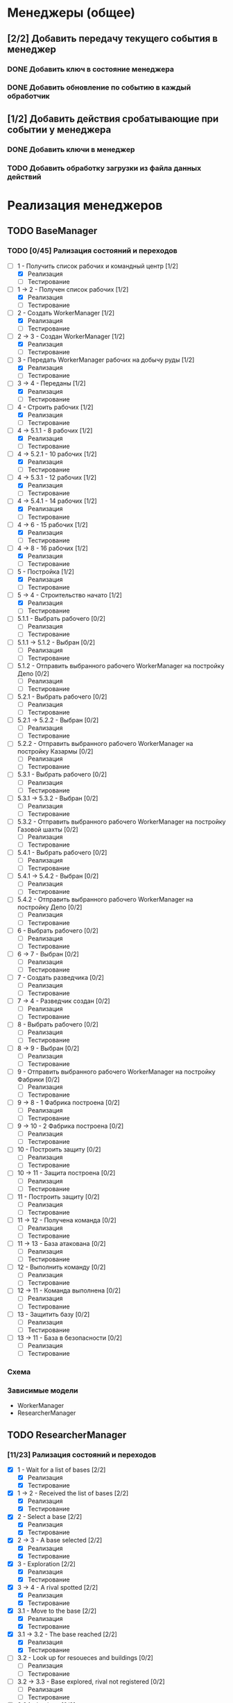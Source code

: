 * Менеджеры (общее)
** [2/2] Добавить передачу текущего события в менеджер
*** DONE Добавить ключ в состояние менеджера
    CLOSED: [2019-04-20 Sat 16:26]
*** DONE Добавить обновление по событию в каждый обработчик
    CLOSED: [2019-04-20 Sat 16:24]
** [1/2] Добавить действия сробатывающие при событии у менеджера
*** DONE Добавить ключи в менеджер
    CLOSED: [2019-04-20 Sat 16:15]
*** TODO Добавить обработку загрузки из файла данных действий
* Реализация менеджеров
** TODO BaseManager
*** TODO [0/45] Рализация состояний и переходов
    - [-] 1 - Получить список рабочих и командный центр [1/2]
      - [X] Реализация
      - [ ] Тестирование
    - [-] 1 -> 2 - Получен список рабочих [1/2]
      - [X] Реализация
      - [ ] Тестирование
    - [-] 2 - Создать WorkerManager [1/2]
      - [X] Реализация
      - [ ] Тестирование
    - [-] 2 -> 3 - Создан WorkerManager [1/2]
      - [X] Реализация
      - [ ] Тестирование
    - [-] 3 - Передать WorkerManager рабочих на добычу руды [1/2]
      - [X] Реализация
      - [ ] Тестирование
    - [-] 3 -> 4 - Переданы [1/2]
      - [X] Реализация
      - [ ] Тестирование
    - [-] 4 - Строить рабочих [1/2]
      - [X] Реализация
      - [ ] Тестирование
    - [-] 4 -> 5.1.1 - 8 рабочих [1/2]
      - [X] Реализация
      - [ ] Тестирование
    - [-] 4 -> 5.2.1 - 10 рабочих [1/2]
      - [X] Реализация
      - [ ] Тестирование
    - [-] 4 -> 5.3.1 - 12 рабочих [1/2]
      - [X] Реализация
      - [ ] Тестирование
    - [-] 4 -> 5.4.1 - 14 рабочих [1/2]
      - [X] Реализация
      - [ ] Тестирование
    - [-] 4 -> 6 - 15 рабочих [1/2]
      - [X] Реализация
      - [ ] Тестирование
    - [-] 4 -> 8 - 16 рабочих [1/2]
      - [X] Реализация
      - [ ] Тестирование
    - [-] 5 - Постройка [1/2]
      - [X] Реализация
      - [ ] Тестирование
    - [-] 5 -> 4 - Строительство начато [1/2]
      - [X] Реализация
      - [ ] Тестирование
    - [ ] 5.1.1 - Выбрать рабочего [0/2]
      - [ ] Реализация
      - [ ] Тестирование
    - [ ] 5.1.1 -> 5.1.2 - Выбран [0/2]
      - [ ] Реализация
      - [ ] Тестирование
    - [ ] 5.1.2 - Отправить выбранного рабочего WorkerManager на постройку Депо [0/2]
      - [ ] Реализация
      - [ ] Тестирование
    - [ ] 5.2.1 - Выбрать рабочего [0/2]
      - [ ] Реализация
      - [ ] Тестирование
    - [ ] 5.2.1 -> 5.2.2 - Выбран [0/2]
      - [ ] Реализация
      - [ ] Тестирование
    - [ ] 5.2.2 - Отправить выбранного рабочего WorkerManager на постройку Казармы [0/2]
      - [ ] Реализация
      - [ ] Тестирование
    - [ ] 5.3.1 - Выбрать рабочего [0/2]
      - [ ] Реализация
      - [ ] Тестирование
    - [ ] 5.3.1 -> 5.3.2 - Выбран [0/2]
      - [ ] Реализация
      - [ ] Тестирование
    - [ ] 5.3.2 - Отправить выбранного рабочего WorkerManager на постройку Газовой шахты [0/2]
      - [ ] Реализация
      - [ ] Тестирование
    - [ ] 5.4.1 - Выбрать рабочего [0/2]
      - [ ] Реализация
      - [ ] Тестирование
    - [ ] 5.4.1 -> 5.4.2 - Выбран [0/2]
      - [ ] Реализация
      - [ ] Тестирование
    - [ ] 5.4.2 - Отправить выбранного рабочего WorkerManager на постройку Депо [0/2]
      - [ ] Реализация
      - [ ] Тестирование
    - [ ] 6 - Выбрать рабочего [0/2]
      - [ ] Реализация
      - [ ] Тестирование
    - [ ] 6 -> 7 - Выбран [0/2]
      - [ ] Реализация
      - [ ] Тестирование
    - [ ] 7 - Создать разведчика [0/2]
      - [ ] Реализация
      - [ ] Тестирование
    - [ ] 7 -> 4 - Разведчик создан [0/2]
      - [ ] Реализация
      - [ ] Тестирование
    - [ ] 8 - Выбрать рабочего [0/2]
      - [ ] Реализация
      - [ ] Тестирование
    - [ ] 8 -> 9 - Выбран [0/2]
      - [ ] Реализация
      - [ ] Тестирование
    - [ ] 9 - Отправить выбранного рабочего WorkerManager на постройку Фабрики [0/2]
      - [ ] Реализация
      - [ ] Тестирование
    - [ ] 9 -> 8 - 1 Фабрика построена [0/2]
      - [ ] Реализация
      - [ ] Тестирование
    - [ ] 9 -> 10 - 2 Фабрика построена [0/2]
      - [ ] Реализация
      - [ ] Тестирование
    - [ ] 10 - Построить защиту [0/2]
      - [ ] Реализация
      - [ ] Тестирование
    - [ ] 10 -> 11 - Защита построена [0/2]
      - [ ] Реализация
      - [ ] Тестирование
    - [ ] 11 - Построить защиту [0/2]
      - [ ] Реализация
      - [ ] Тестирование
    - [ ] 11 -> 12 - Получена команда [0/2]
      - [ ] Реализация
      - [ ] Тестирование
    - [ ] 11 -> 13 - База атакована [0/2]
      - [ ] Реализация
      - [ ] Тестирование
    - [ ] 12 - Выполнить команду [0/2]
      - [ ] Реализация
      - [ ] Тестирование
    - [ ] 12 -> 11 - Команда выполнена [0/2]
      - [ ] Реализация
      - [ ] Тестирование
    - [ ] 13 - Защитить базу [0/2]
      - [ ] Реализация
      - [ ] Тестирование
    - [ ] 13 -> 11  - База в безопасности [0/2]
      - [ ] Реализация
      - [ ] Тестирование
*** Схема
    
    [[file:./models/BaseManager.png]]

*** Зависимые модели

    - WorkerManager
    - ResearcherManager
 
** TODO ResearcherManager
*** [11/23] Рализация состояний и переходов
     - [X] 1 - Wait for a list of bases [2/2]
       - [X] Реализация
       - [X] Тестирование
     - [X] 1 -> 2 - Received the list of bases [2/2]
       - [X] Реализация
       - [X] Тестирование
     - [X] 2 - Select a base [2/2]
       - [X] Реализация
       - [X] Тестирование
     - [X] 2 -> 3 - A base selected [2/2]
       - [X] Реализация
       - [X] Тестирование
     - [X] 3 - Exploration [2/2]
       - [X] Реализация
       - [X] Тестирование
     - [X] 3 -> 4 - A rival spotted [2/2]
       - [X] Реализация
       - [X] Тестирование
     - [X] 3.1 - Move to the base [2/2]
       - [X] Реализация
       - [X] Тестирование
     - [X] 3.1 -> 3.2 - The base reached [2/2]
       - [X] Реализация
       - [X] Тестирование
     - [ ] 3.2 - Look up for resoueces and buildings [0/2]
       - [ ] Реализация
       - [ ] Тестирование
     - [ ] 3.2 -> 3.3 - Base explored, rival not registered [0/2]
       - [ ] Реализация
       - [ ] Тестирование
     - [ ] 3.2.1 - Look up [0/2]
       - [ ] Реализация
       - [ ] Тестирование
     - [ ] 3.2.1 -> 3.2.2 - Resources found [0/2]
       - [ ] Реализация
       - [ ] Тестирование
     - [ ] 3.2.1 -> 3.2.3 - Buildings found [0/2]
       - [ ] Реализация
       - [ ] Тестирование
     - [ ] 3.2.2 - Storage of resources coords [0/2]
       - [ ] Реализация
       - [ ] Тестирование
     - [ ] 3.2.2 -> 3.2.1 - Save resource [0/2]
       - [ ] Реализация
       - [ ] Тестирование
     - [ ] 3.2.3 - Storage of buildings coords [0/2]
       - [ ] Реализация
       - [ ] Тестирование
     - [ ] 3.2.3 -> 3.2.1 - Save building [0/2]
       - [ ] Реализация
       - [ ] Тестирование
     - [X] 3.3 - Check the list [2/2]
       - [X] Реализация
       - [X] Тестирование
     - [X] 3.3 -> end - The list of bases is empty [2/2]
       - [X] Реализация
       - [X] Тестирование
     - [X] 3.3 -> 2 - The list of bases is not empty [2/2]
       - [X] Реализация
       - [X] Тестирование
     - [ ] 4 - Increase distance to the rival [0/2]
       - [ ] Реализация
       - [ ] Тестирование
     - [ ] 4 -> 4 - Increase distance to the rival [0/2]
       - [ ] Реализация
       - [ ] Тестирование
     - [ ] 4 -> 3 - Safe distance to the rival [0/2]
       - [ ] Реализация
       - [ ] Тестирование
*** Схема
    
    [[file:./models/ResearcherManager.png]]

** TODO WorkerManager
*** [0/9] Рализация состояний и переходов
     - [-] 1 - Wait a command [1/2]
       - [X] Реализация
       - [ ] Тестирование
     - [-] 1 -> 2.1 - Mine ore [1/2]
       - [X] Реализация
       - [ ] Тестирование
     - [ ] 1 -> 2.2 - Mine gas [0/2]
       - [ ] Реализация
       - [ ] Тестирование
     - [ ] 1 -> 2.3 - build [0/2]
       - [ ] Реализация
       - [ ] Тестирование
     - [-] 2 - Command execution [1/2]
       - [X] Реализация
       - [ ] Тестирование
     - [-] 2 -> 1 - Command started to run [1/2]
       - [X] Реализация
       - [ ] Тестирование
     - [-] 2.1 - Send units to mine [1/2]
       - [X] Реализация
       - [ ] Тестирование
     - [ ] 2.2 - Send units to gas [0/2]
       - [ ] Реализация
       - [ ] Тестирование
     - [ ] 2.3 - Build [0/2]
       - [ ] Реализация
       - [ ] Тестирование
*** Схема
    
    [[file:./models/WorkerManager.png]]

** TODO AttackManger
*** [0/9] Рализация состояний и переходов
*** Схема
    
    [[file:./models/AttackManager.png]]

* Бот
** DONE Иницализация менеджеров
   CLOSED: [2019-04-11 Thu 21:15]
   
